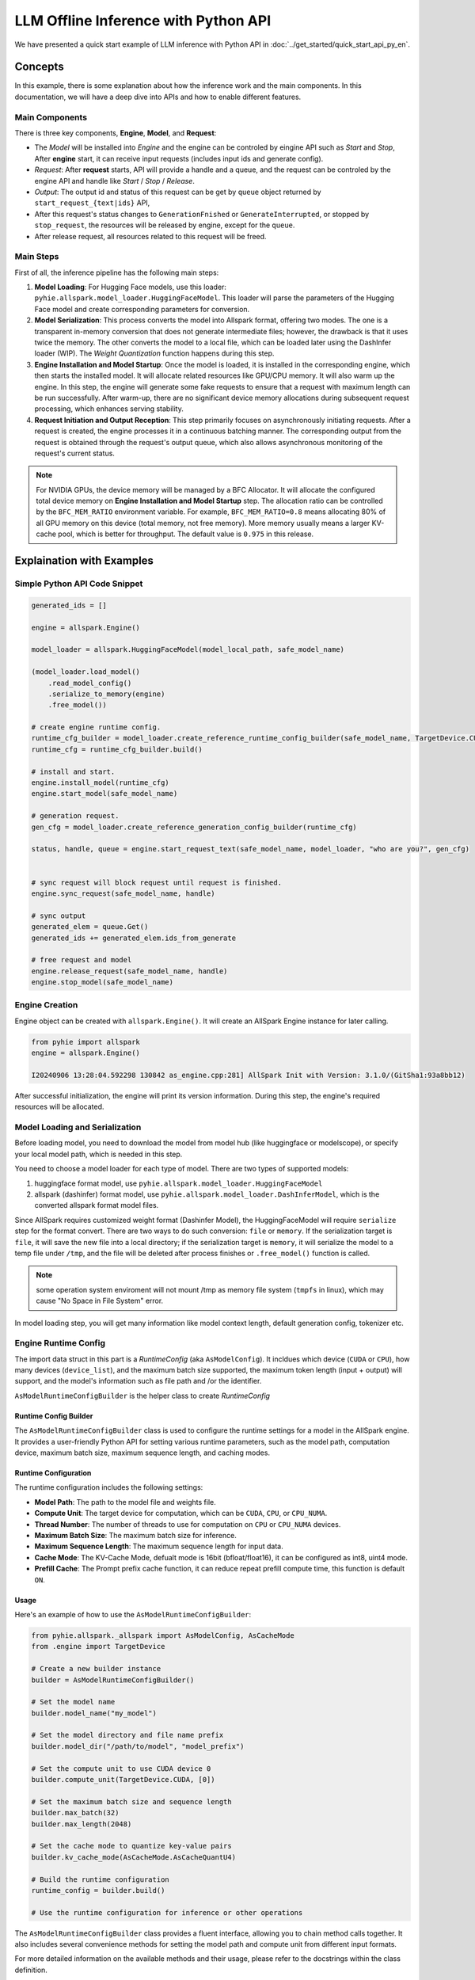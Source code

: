 =====================================
LLM Offline Inference with Python API
=====================================

We have presented a quick start example of LLM inference with Python API in
:doc:`../get_started/quick_start_api_py_en`.

********
Concepts
********

In this example, there is some explanation about how the inference work and the main components. In this documentation, we will have a deep dive into APIs and how to enable different features.

----------------
Main Components
----------------


There is three key components, **Engine**, **Model**, and **Request**:

* The *Model* will be installed into *Engine* and the engine can be controled by eingine API such as *Start* and *Stop*,  After **engine** start, it can receive input requests (includes input ids and generate config).

* *Request*: After **request** starts, API will provide a handle and a queue, and the request can be controled by the engine API and handle like *Start* / *Stop* / *Release*.

* *Output*: The output id and status of this request can be get by ``queue`` object returned by ``start_request_{text|ids}`` API,

* After this request's status changes to ``GenerationFnished`` or ``GenerateInterrupted``, or stopped by ``stop_request``, the resources will be released by engine, except for the ``queue``.

* After release request, all resources related to this request will be freed.


----------
Main Steps
----------

First of all, the inference pipeline has the following main steps:

#. **Model Loading**: For Hugging Face models, use this loader: ``pyhie.allspark.model_loader.HuggingFaceModel``. This loader will parse the parameters of the Hugging Face model and create corresponding parameters for conversion.

#. **Model Serialization**: This process converts the model into Allspark format, offering two modes. The one is a transparent in-memory conversion that does not generate intermediate files; however, the drawback is that it uses twice the memory. The other converts the model to a local file, which can be loaded later using the DashInfer loader (WIP). The *Weight Quantization* function happens during this step.

#. **Engine Installation and Model Startup**: Once the model is loaded, it is installed in the corresponding engine, which then starts the installed model. It will allocate related resources like GPU/CPU memory. It will also warm up the engine. In this step, the engine will generate some fake requests to ensure that a request with maximum length can be run successfully. After warm-up, there are no significant device memory allocations during subsequent request processing, which enhances serving stability.

#. **Request Initiation and Output Reception**: This step primarily focuses on asynchronously initiating requests. After a request is created, the engine processes it in a continuous batching manner. The corresponding output from the request is obtained through the request's output queue, which also allows asynchronous monitoring of the request's current status.

.. note:: For NVIDIA GPUs, the device memory will be managed by a BFC Allocator. It will allocate the configured total device memory on **Engine Installation and Model Startup** step. The allocation ratio can be controlled by the ``BFC_MEM_RATIO`` environment variable. For example, ``BFC_MEM_RATIO=0.8`` means allocating 80% of all GPU memory on this device (total memory, not free memory). More memory usually means a larger KV-cache pool, which is better for throughput. The default value is ``0.975`` in this release.


.. _llm_offline_interface:

**************************
Explaination with Examples
**************************


------------------------------
Simple Python API Code Snippet
------------------------------

.. code-block:: python

    generated_ids = []

    engine = allspark.Engine()

    model_loader = allspark.HuggingFaceModel(model_local_path, safe_model_name)

    (model_loader.load_model()
        .read_model_config()
        .serialize_to_memory(engine)
        .free_model())

    # create engine runtime config.
    runtime_cfg_builder = model_loader.create_reference_runtime_config_builder(safe_model_name, TargetDevice.CUDA, device_list, max_batch=8)
    runtime_cfg = runtime_cfg_builder.build()

    # install and start.
    engine.install_model(runtime_cfg)
    engine.start_model(safe_model_name)

    # generation request.
    gen_cfg = model_loader.create_reference_generation_config_builder(runtime_cfg)

    status, handle, queue = engine.start_request_text(safe_model_name, model_loader, "who are you?", gen_cfg)


    # sync request will block request until request is finished.
    engine.sync_request(safe_model_name, handle)

    # sync output
    generated_elem = queue.Get()
    generated_ids += generated_elem.ids_from_generate

    # free request and model
    engine.release_request(safe_model_name, handle)
    engine.stop_model(safe_model_name)

---------------
Engine Creation
---------------

Engine object can be created with ``allspark.Engine()``. It will create an AllSpark Engine instance for later calling.

.. code-block:: python

  from pyhie import allspark
  engine = allspark.Engine()

  I20240906 13:28:04.592298 130842 as_engine.cpp:281] AllSpark Init with Version: 3.1.0/(GitSha1:93a8bb12)

After successful initialization, the engine will print its version information. During this step, the engine's required resources will be allocated.

-------------------------------
Model Loading and Serialization
-------------------------------

Before loading model, you need to download the model from model hub (like huggingface or modelscope), or specify your local
model path, which is needed in this step.

You need to choose a model loader for each type of model.
There are two types of supported models:

1. huggingface format model, use ``pyhie.allspark.model_loader.HuggingFaceModel``
2. allspark (dashinfer) format model, use ``pyhie.allspark.model_loader.DashInferModel``, which is the converted allspark format model files.

Since AllSpark requires customized weight format (Dashinfer Model), the HuggingFaceModel will require
``serialize`` step for the format convert. There are two ways to do such conversion: ``file`` or ``memory``.
If the serialization target is ``file``, it will save the new file into a local directory; if the serialization target is ``memory``, it will serialize the model to a temp file under ``/tmp``,
and the file will be deleted after process finishes or ``.free_model()`` function is called.

.. note:: some operation system enviroment will not mount /tmp as memory file system (``tmpfs`` in linux), which may cause "No Space in File System" error.

In model loading step, you will get many information like model context length, default generation config, tokenizer etc.

---------------------
Engine Runtime Config
---------------------

The import data struct in this part is a `RuntimeConfig` (aka ``AsModelConfig``). It incldues which device (``CUDA`` or ``CPU``), how many devices (``device_list``), and the maximum batch size supported, the maximum token length (input + output) will support, and the model's information such as file path and /or the identifier.

``AsModelRuntimeConfigBuilder`` is the helper class to create `RuntimeConfig`


.. _asmodelruntimeconfigbuilder:

Runtime Config Builder
======================

The ``AsModelRuntimeConfigBuilder`` class is used to configure the runtime settings for a model in the AllSpark engine. It provides a user-friendly Python API for setting various runtime parameters, such as the model path, computation device, maximum batch size, maximum sequence length, and caching modes.

Runtime Configuration
=====================

The runtime configuration includes the following settings:

- **Model Path**: The path to the model file and weights file.
- **Compute Unit**: The target device for computation, which can be ``CUDA``, ``CPU``, or ``CPU_NUMA``.
- **Thread Number**: The number of threads to use for computation on ``CPU`` or ``CPU_NUMA`` devices.
- **Maximum Batch Size**: The maximum batch size for inference.
- **Maximum Sequence Length**: The maximum sequence length for input data.
- **Cache Mode**: The KV-Cache Mode, defualt mode is 16bit (bfloat/float16), it can be configured as int8, uint4 mode.
- **Prefill Cache**: The Prompt prefix cache function, it can reduce repeat prefill compute time, this function is default ``ON``.

Usage
=====


Here's an example of how to use the ``AsModelRuntimeConfigBuilder``:

.. code-block:: python

    from pyhie.allspark._allspark import AsModelConfig, AsCacheMode
    from .engine import TargetDevice

    # Create a new builder instance
    builder = AsModelRuntimeConfigBuilder()

    # Set the model name
    builder.model_name("my_model")

    # Set the model directory and file name prefix
    builder.model_dir("/path/to/model", "model_prefix")

    # Set the compute unit to use CUDA device 0
    builder.compute_unit(TargetDevice.CUDA, [0])

    # Set the maximum batch size and sequence length
    builder.max_batch(32)
    builder.max_length(2048)

    # Set the cache mode to quantize key-value pairs
    builder.kv_cache_mode(AsCacheMode.AsCacheQuantU4)

    # Build the runtime configuration
    runtime_config = builder.build()

    # Use the runtime configuration for inference or other operations

The ``AsModelRuntimeConfigBuilder`` class provides a fluent interface, allowing you to chain method calls together. It also includes several convenience methods for setting the model path and compute unit from different input formats.

For more detailed information on the available methods and their usage, please refer to the docstrings within the class definition.

--------------
Engine Control
--------------

After setup of `runtime_config`, user can call ``engine.install_model()`` function to install or register model into engine with a `model_name`, user can control the model in this engine by this `model_name`, the `model_name` should be unique in this engine.

Model's running state in engine following states:
1. Initial: the state after model installed.
2. Running: the state after call ``engine.start_model``
3. Stop:   the state after call ``engine.stop_model``, the model can not receive request, and model executing thread will stop.
4. Released:  the state after call ``engine.release_model``, all resource's will be released.

Most time we only deal with the engine in 'Running' state, engine
can deal with user's request in this state.

------------------------------------------
Text Request and Generation Request Config
------------------------------------------

This section mainly describe how to start a text LLM request,
and how the generation config should be configured.

1. Generate Config Setup.
=========================

GenerationConfig
================

`GenerationConfig` is used to set various control parameters for text generation. It can be built and configured using the `ASGenerationConfigBuilder` class. Here are some of the main configuration options:

Sampling Settings
-----------------

- `do_sample` (bool): Whether to enable sampling in generation. Currently, sampling must be enabled.
- `temperature` (float): Temperature for sampling, controlling the randomness in generation.
- `top_k` (int): Top-K sampling parameter, limiting the selection of next tokens.
- `top_p` (float): Top-P sampling parameter for nucleus sampling.

Output Control
--------------

- `max_length` (int): Maximum total length of generated text, including both prefill and generation parts.
- `min_length` (int): Minimum length of the generated text. Set to 0 will disable this constraint.
- `early_stopping` (bool): If True, generation stops when the EOS token is encountered.
- `stop_words_ids` (List[List[int]]): A list of word IDs that signal the generation should stop.
- `eos_token_id` (int): ID of the EOS (end of sequence) token, to be specified based on your model.
- `no_repeat_ngram_size` (int): Size of n-grams that should not repeat in the generated text.

Generation Quality Control
--------------------------

- `repetition_penalty` (float): Penalty applied to repeated words.
- `length_penalty` (float): Penalty based on the length of the generated sequence.
- `presence_penalty` (float): Penalty for the presence of certain words in the output.
- `suppress_repetition_in_generation` (bool): If True, uses `presence_penalty` to suppress word repetition.

Other Settings
--------------

- `seed` (int64_t): Seed for random number generation to ensure reproducibility.
- `logprobs` (bool): If True, returns log probabilities of generated tokens. Not supported by some models.
- `top_logprobs` (int): Specifies the number of tokens with log probabilities to return if `logprobs` is True.
- `lora_name` (str): Name of the LoRA adaptation, if applicable.
- `mm_info` (MultiMediaInfo): Multimedia information, specific to certain use cases.

Using ASGenerationConfigBuilder
-------------------------------

You can use the `ASGenerationConfigBuilder` class to build and configure the `GenerationConfig`. For example:

.. code-block:: python

  builder = ASGenerationConfigBuilder()
  config = (builder.do_sample()
          .max_length(512)
          .temperature(0.7)
          .top_k(50)
          .build())

The `ASGenerationConfigBuilder` provides a fluent interface, allowing you to chain method calls to set the desired configuration. It also supports initialization from a Hugging Face `GenerationConfig` instance.


2. Send Request
===============

Here is the documentation for sending requests in English:

2. Send Request
===============

The AllSpark engine provides two main functions for initiating a text generation request: ``start_request_ids`` and ```start_request_text``. These functions allow you to provide input data in the form of token IDs or text strings, respectively, along with the desired generation configuration.

start_request_ids
-----------------

.. code-block:: python

  def start_request_ids(self,
                    model_name: str,
                    model: LLM,
                    input_ids: Tensor,
                    generate_config_builder: ASGenerationConfigBuilder):
    Start a generation request with a model and tensor inputs along with a structured generation configuration.

    Args:
        model_name (str): The name of the model installed for text generation tasks.
        model (LLM): The language model instance.
        input_ids (Tensor): Tensor containing the input token IDs for generation.
        generate_config_builder: An instance of the ASGenerationConfigBuilder class.
    Returns:
        tuple: A tuple consisting of:
            - ASStatus: The status of the request as returned by the engine.
            - object: A request handle to track and manage this specific request.
            - ResultQueue: A queue from which to retrieve the results and status updates of the generation process.

This function accepts input token IDs as a PyTorch Tensor or a Python list, along with the configured ``ASGenerationConfigBuilder`` instance. It returns a tuple containing the request status, a handle for the request, and a result queue for retrieving the generated output and monitoring the request status.

start_request_text
------------------

.. code-block:: python

    def start_request_text(self,
                        model_name: str,
                        model: LLM,
                        input_str_or_array,
                        generate_config_builder: ASGenerationConfigBuilder):
        """
        Start Request by model and with text input.

        Args:
            model_name (str): The installed model name.
            model (LLM): The language model instance.
            input_str_or_array (str, List[str]): The input text or an array of input texts.
            generate_config_builder: An instance of the ASGenerationConfigBuilder class.

        Returns:
            tuple: A tuple consisting of:
                - ASStatus: The status of the request as returned by the engine.
                - object: A request handle to track and manage this specific request.
                - ResultQueue: A queue from which to retrieve the results and status updates of the generation process.

This function accepts the input text or an array of input texts, along with the configured ``ASGenerationConfigBuilder`` instance. It tokenizes the input using the model's tokenizer and then initiates the generation request with the input token IDs and the specified generation configuration. The function returns a tuple containing the request status, a handle for the request, and a result queue for retrieving the generated output and monitoring the request status.

Both functions return a request handle and a result queue, which can be used to monitor the request status and retrieve the generated output. The `ASGenerationConfigBuilder` class is used to configure the generation parameters, such as the maximum length, sampling settings, and output control options.

3. Stop and Release Request
===========================

These functions are used to manage and control the lifecycle of generation requests. ``stop_request`` allows you to stop a running request, ``release_request`` releases the resources associated with a request, and ``sync_request`` waits for an asynchronous request to complete before returning.


stop_request
------------

.. code-block:: python

  def stop_request(self, model_name: str, request_handle) -> AsStatus:
    """
    Stops a request.

    Args:
        model_name (str): Model name.
        request_handle: Handle for the request.

    Returns:
        AsStatus: Status of the operation.
    """
    return self._stop_request(model_name, request_handle)

The ``stop_request`` function stops a previously initiated request. It takes the following arguments:

- ``model_name`` (str): The name of the model associated with the request.
- ``request_handle``: The handle for the request to be stopped.

It returns an `AsStatus` object indicating the status of the operation.

release_request
---------------

.. code-block:: python

  def release_request(self, model_name: str, request_handle) -> AsStatus:
    """
    Releases a request's resources.

    Args:
        model_name (str): Model name.
        request_handle: Handle for the request.

    Returns:
        AsStatus: Status of the operation.
    """
    return self._release_request(model_name, request_handle)

The ``release_request`` function releases the resources associated with a request. It takes the following arguments:

- ``model_name`` (str): The name of the model associated with the request.
- ``request_handle``: The handle for the request whose resources need to be released.

It returns an ``AsStatus`` object indicating the status of the operation.


4. Sync Request
===============

sync_request
------------

.. code-block:: python

  def sync_request(self, model_name: str, request_handle) -> AsStatus:
    """
    Waits for the completion of an asynchronous request.

    Args:
        model_name (str): Model name.
        request_handle: Handle for the request.

    Returns:
        AsStatus: Status of the operation.
    """
    return self._sync_request(model_name, request_handle)


The `sync_request` function waits for the completion of an asynchronous request, this API is optional, the model inference is start asynchronous in engine when ``start_request`` is called. This API mainly for simulate the sync request for user's use case.

It takes the following arguments:

- `model_name` (str): The name of the model associated with the request.
- `request_handle`: The handle for the asynchronous request.

It returns an `AsStatus` object indicating the status of the operation.

-----------------
Output and Status
-----------------

Sure, here's the technical documentation in reStructuredText format:

ResultQueue
===========

The `ResultQueue` class is designed to generate status and retrieve results from the AllSpark engine.

.. py:class:: ResultQueue

.. py:method:: GenerateStatus()

   Get the generation status. This API will not block.

   The `GenerateStatus` enum represents the current status of the generation process. The possible values are:

   .. py:data:: GenerateRequestStatus.Init

      Init status when queue is create.

   .. py:data:: GenerateRequestStatus.ContextFinished

      Status when context(prefill) have been compleled.

   .. py:data:: GenerateRequestStatus.Generating

      Status when request is been generating.

   .. py:data:: GenerateRequestStatus.GenerateInterrupted

      Status when engine have no resource to finish this request's generate, usually means no device memory
      is available.

   .. py:data:: GenerateRequestStatus.GenerateFinished

      Status when generate is finished, nromally means EOS token generated, or generate length exceeds engine_max_length.


   :returns: The current generation status.
   :rtype: GenerateStatus

This method returns the current status of the generation process as an instance of the `GenerateStatus` enum. The possible values represent different states of the generation, such as success, failure, completion, cancellation, running, timeout, invalid arguments, engine error, or an unknown status.

   .. py:method:: GeneratedLength()

      Get the current generated length, which is the accumulated number of generated tokens.

      :returns: The current generated length.
      :rtype: int

   .. py:method:: RequestStatInfo()

      Get the key-value dictionary of all statistics for this request.

      :returns: A dictionary containing the request statistics.
      :rtype: dict

   .. py:method:: Get()

      Fetches new token(s) from the queue. This method will block until new tokens are generated.

      :returns: The generated tokens, or `None` if the queue is empty.
      :rtype: GeneratedElements

   .. py:method:: GetWithTimeout(timeout_ms)

      Fetches new token(s) from the queue. This method will block until new tokens are generated or the specified timeout (in milliseconds) is reached.

      :param int timeout_ms: The timeout value in milliseconds.
      :returns: The generated tokens, or `None` if the queue is empty or the timeout is reached.
      :rtype: GeneratedElements or None

   .. py:method:: GetNoWait()

      Fetches new token(s) from the queue without blocking. This method returns `None` if no new tokens are available.

      :returns: The generated tokens, or `None` if the queue is empty.
      :rtype: GeneratedElements or None

The `ResultQueue` class provides methods to retrieve the generation status, the current generated length, and request statistics. Additionally, it offers three methods for fetching generated tokens from the queue:

- `Get()` blocks until new tokens are generated.
- `GetWithTimeout(timeout_ms)` blocks until new tokens are generated or the specified timeout is reached.
- `GetNoWait()` returns immediately with the generated tokens or `None` if the queue is empty.

These methods return the generated tokens as Python objects, or `None` if the queue is empty or the timeout is reached.

Here's the documentation for the `GeneratedElements` class:

.. py:class:: GeneratedElements

   Generated Token class, contains token(s) and related information. It may contain multiple tokens between the last get.

   .. py:attribute:: ids_from_generate

      Token(s) from this generation.

      :type: list

   .. py:attribute:: log_probs_list

      A probability list for each token, including the top_logprobs tokens and their probabilities when generated.

      Dimension: [num_token][top_logprobs], where each token has a pair [token_id, prob].

      :type: list

   .. py:attribute:: token_logprobs_list

      Stores the probability value for each selected token.

      :type: list

   .. py:attribute:: tensors_from_model_inference

      Tensor outputs from model inference.

      :type: list

   .. py:attribute:: prefix_cache_len

      Cached prefix token length.

      :type: int

   .. py:attribute:: prefix_len_gpu

      GPU cached prefix token length.

      :type: int

   .. py:attribute:: prefix_len_cpu

      CPU cached prefix token length.

      :type: int

The `GeneratedElements` class represents the generated tokens and related information during the text generation process. It contains the following attributes:

- `ids_from_generate`: A list of token IDs generated during the current iteration.
- `log_probs_list`: A list of log probabilities for the generated tokens, including the top `top_logprobs` tokens and their probabilities. The list has dimensions `[num_token][top_logprobs]`, where each token has a pair `[token_id, prob]`.
- `token_logprobs_list`: A list of log probability values for the selected tokens.
- `tensors_from_model_inference`: A list of tensor outputs from the model inference.
- `prefix_cache_len`: The length of the cached prefix tokens.
- `prefix_len_gpu`: The length of the GPU cached prefix tokens.
- `prefix_len_cpu`: The length of the CPU cached prefix tokens.

This class provides access to the generated tokens, their log probabilities, and other related information produced during the text generation process.

This is example how to parse the ``Get()`` and ``GenerateStatus()``:

.. code-block:: python

    generated_ids = []
    status = queue.GenerateStatus()

    ## in following 3 status, it means tokens are generating
    while (status == GenerateRequestStatus.Init
            or status == GenerateRequestStatus.Generating
            or status == GenerateRequestStatus.ContextFinished):
        elements = queue.Get()
        if elements is not None:
            print(f"new token: {elements.ids_from_generate}")
            generated_ids += elements.ids_from_generate
        status = queue.GenerateStatus()
        if status == GenerateRequestStatus.GenerateFinished:
            break
            # This means generated is finished.
        if status == GenerateRequestStatus.GenerateInterrupted:
            break
            # This means the GPU has no available resources; the request has been halted by the engine.
            # The client should collect the tokens generated so far and initiate a new request later.
